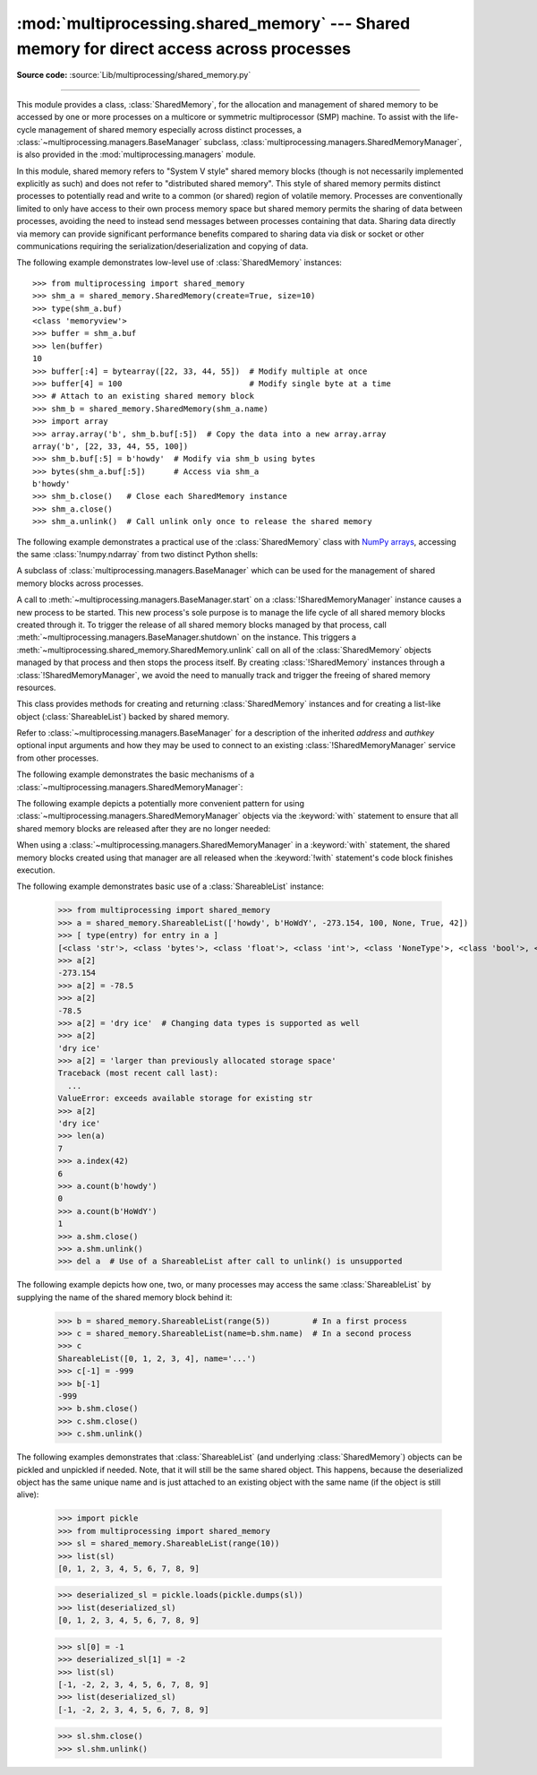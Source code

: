 :mod:`multiprocessing.shared_memory` --- Shared memory for direct access across processes
=========================================================================================

.. module:: multiprocessing.shared_memory
   :synopsis: Provides shared memory for direct access across processes.

**Source code:** :source:`Lib/multiprocessing/shared_memory.py`

.. versionadded:: 3.8

.. index::
   single: Shared Memory
   single: POSIX Shared Memory
   single: Named Shared Memory

--------------

This module provides a class, :class:`SharedMemory`, for the allocation
and management of shared memory to be accessed by one or more processes
on a multicore or symmetric multiprocessor (SMP) machine.  To assist with
the life-cycle management of shared memory especially across distinct
processes, a :class:`~multiprocessing.managers.BaseManager` subclass,
:class:`multiprocessing.managers.SharedMemoryManager`, is also provided in the
:mod:`multiprocessing.managers` module.

In this module, shared memory refers to "System V style" shared memory blocks
(though is not necessarily implemented explicitly as such) and does not refer
to "distributed shared memory".  This style of shared memory permits distinct
processes to potentially read and write to a common (or shared) region of
volatile memory.  Processes are conventionally limited to only have access to
their own process memory space but shared memory permits the sharing
of data between processes, avoiding the need to instead send messages between
processes containing that data.  Sharing data directly via memory can provide
significant performance benefits compared to sharing data via disk or socket
or other communications requiring the serialization/deserialization and
copying of data.


.. class:: SharedMemory(name=None, create=False, size=0, *, track=True)

   Creates a new shared memory block or attaches to an existing shared
   memory block.  Each shared memory block is assigned a unique name.
   In this way, one process can create a shared memory block with a
   particular name and a different process can attach to that same shared
   memory block using that same name.

   As a resource for sharing data across processes, shared memory blocks
   may outlive the original process that created them.  When one process
   no longer needs access to a shared memory block that might still be
   needed by other processes, the :meth:`close` method should be called.
   When a shared memory block is no longer needed by any process, the
   :meth:`unlink` method should be called to ensure proper cleanup.

   *name* is the unique name for the requested shared memory, specified as
   a string.  When creating a new shared memory block, if ``None`` (the
   default) is supplied for the name, a novel name will be generated.

   *create* controls whether a new shared memory block is created (``True``)
   or an existing shared memory block is attached (``False``).

   *size* specifies the requested number of bytes when creating a new shared
   memory block.  Because some platforms choose to allocate chunks of memory
   based upon that platform's memory page size, the exact size of the shared
   memory block may be larger or equal to the size requested.  When attaching
   to an existing shared memory block, the *size* parameter is ignored.

   *track*, when enabled, registers the shared memory block with a resource
   tracker process on platforms where the OS does not do this automatically.
   The resource tracker ensures proper cleanup of the shared memory even
   if all other processes with access to the memory exit without doing so.
   Python processes created from a common ancestor using :mod:`multiprocessing`
   facilities share a single resource tracker process, and the lifetime of
   shared memory segments is handled automatically among these processes.
   Python processes created in any other way will receive their own
   resource tracker when accessing shared memory with *track* enabled.
   This will cause the shared memory to be deleted by the resource tracker
   of the first process that terminates.
   To avoid this issue, users of :mod:`subprocess` or standalone Python
   processes should set *track* to ``False`` when there is already another
   process in place that does the bookkeeping.
   *track* is ignored on Windows, which has its own tracking and
   automatically deletes shared memory when all handles to it have been closed.

   .. versionchanged:: 3.13 Added *track* parameter.

   .. method:: close()

      Closes the file descriptor/handle to the shared memory from this
      instance.  :meth:`close` should be called once access to the shared
      memory block from this instance is no longer needed.  Depending
      on operating system, the underlying memory may or may not be freed
      even if all handles to it have been closed.  To ensure proper cleanup,
      use the :meth:`unlink` method.

   .. method:: unlink()

      Deletes the underlying shared memory block.  This should be called only
      once per shared memory block regardless of the number of handles to it,
      even in other processes.
      :meth:`unlink` and :meth:`close` can be called in any order, but
      trying to access data inside a shared memory block after :meth:`unlink`
      may result in memory access errors, depending on platform.

      This method has no effect on Windows, where the only way to delete a
      shared memory block is to close all handles.

   .. attribute:: buf

      A memoryview of contents of the shared memory block.

   .. attribute:: name

      Read-only access to the unique name of the shared memory block.

   .. attribute:: size

      Read-only access to size in bytes of the shared memory block.


The following example demonstrates low-level use of :class:`SharedMemory`
instances::

   >>> from multiprocessing import shared_memory
   >>> shm_a = shared_memory.SharedMemory(create=True, size=10)
   >>> type(shm_a.buf)
   <class 'memoryview'>
   >>> buffer = shm_a.buf
   >>> len(buffer)
   10
   >>> buffer[:4] = bytearray([22, 33, 44, 55])  # Modify multiple at once
   >>> buffer[4] = 100                           # Modify single byte at a time
   >>> # Attach to an existing shared memory block
   >>> shm_b = shared_memory.SharedMemory(shm_a.name)
   >>> import array
   >>> array.array('b', shm_b.buf[:5])  # Copy the data into a new array.array
   array('b', [22, 33, 44, 55, 100])
   >>> shm_b.buf[:5] = b'howdy'  # Modify via shm_b using bytes
   >>> bytes(shm_a.buf[:5])      # Access via shm_a
   b'howdy'
   >>> shm_b.close()   # Close each SharedMemory instance
   >>> shm_a.close()
   >>> shm_a.unlink()  # Call unlink only once to release the shared memory



The following example demonstrates a practical use of the :class:`SharedMemory`
class with `NumPy arrays <https://numpy.org/>`_, accessing the
same :class:`!numpy.ndarray` from two distinct Python shells:

.. doctest::
   :options: +SKIP

   >>> # In the first Python interactive shell
   >>> import numpy as np
   >>> a = np.array([1, 1, 2, 3, 5, 8])  # Start with an existing NumPy array
   >>> from multiprocessing import shared_memory
   >>> shm = shared_memory.SharedMemory(create=True, size=a.nbytes)
   >>> # Now create a NumPy array backed by shared memory
   >>> b = np.ndarray(a.shape, dtype=a.dtype, buffer=shm.buf)
   >>> b[:] = a[:]  # Copy the original data into shared memory
   >>> b
   array([1, 1, 2, 3, 5, 8])
   >>> type(b)
   <class 'numpy.ndarray'>
   >>> type(a)
   <class 'numpy.ndarray'>
   >>> shm.name  # We did not specify a name so one was chosen for us
   'psm_21467_46075'

   >>> # In either the same shell or a new Python shell on the same machine
   >>> import numpy as np
   >>> from multiprocessing import shared_memory
   >>> # Attach to the existing shared memory block
   >>> existing_shm = shared_memory.SharedMemory(name='psm_21467_46075')
   >>> # Note that a.shape is (6,) and a.dtype is np.int64 in this example
   >>> c = np.ndarray((6,), dtype=np.int64, buffer=existing_shm.buf)
   >>> c
   array([1, 1, 2, 3, 5, 8])
   >>> c[-1] = 888
   >>> c
   array([  1,   1,   2,   3,   5, 888])

   >>> # Back in the first Python interactive shell, b reflects this change
   >>> b
   array([  1,   1,   2,   3,   5, 888])

   >>> # Clean up from within the second Python shell
   >>> del c  # Unnecessary; merely emphasizing the array is no longer used
   >>> existing_shm.close()

   >>> # Clean up from within the first Python shell
   >>> del b  # Unnecessary; merely emphasizing the array is no longer used
   >>> shm.close()
   >>> shm.unlink()  # Free and release the shared memory block at the very end


.. class:: SharedMemoryManager([address[, authkey]])
   :module: multiprocessing.managers

   A subclass of :class:`multiprocessing.managers.BaseManager` which can be
   used for the management of shared memory blocks across processes.

   A call to :meth:`~multiprocessing.managers.BaseManager.start` on a
   :class:`!SharedMemoryManager` instance causes a new process to be started.
   This new process's sole purpose is to manage the life cycle
   of all shared memory blocks created through it.  To trigger the release
   of all shared memory blocks managed by that process, call
   :meth:`~multiprocessing.managers.BaseManager.shutdown` on the instance.
   This triggers a :meth:`~multiprocessing.shared_memory.SharedMemory.unlink` call
   on all of the :class:`SharedMemory` objects managed by that process and then
   stops the process itself.  By creating :class:`!SharedMemory` instances
   through a :class:`!SharedMemoryManager`, we avoid the need to manually track
   and trigger the freeing of shared memory resources.

   This class provides methods for creating and returning :class:`SharedMemory`
   instances and for creating a list-like object (:class:`ShareableList`)
   backed by shared memory.

   Refer to :class:`~multiprocessing.managers.BaseManager` for a description
   of the inherited *address* and *authkey* optional input arguments and how
   they may be used to connect to an existing :class:`!SharedMemoryManager` service
   from other processes.

   .. method:: SharedMemory(size)

      Create and return a new :class:`SharedMemory` object with the
      specified *size* in bytes.

   .. method:: ShareableList(sequence)

      Create and return a new :class:`ShareableList` object, initialized
      by the values from the input *sequence*.


The following example demonstrates the basic mechanisms of a
:class:`~multiprocessing.managers.SharedMemoryManager`:

.. doctest::
   :options: +SKIP

   >>> from multiprocessing.managers import SharedMemoryManager
   >>> smm = SharedMemoryManager()
   >>> smm.start()  # Start the process that manages the shared memory blocks
   >>> sl = smm.ShareableList(range(4))
   >>> sl
   ShareableList([0, 1, 2, 3], name='psm_6572_7512')
   >>> raw_shm = smm.SharedMemory(size=128)
   >>> another_sl = smm.ShareableList('alpha')
   >>> another_sl
   ShareableList(['a', 'l', 'p', 'h', 'a'], name='psm_6572_12221')
   >>> smm.shutdown()  # Calls unlink() on sl, raw_shm, and another_sl

The following example depicts a potentially more convenient pattern for using
:class:`~multiprocessing.managers.SharedMemoryManager` objects via the
:keyword:`with` statement to ensure that all shared memory blocks are released
after they are no longer needed:

.. doctest::
   :options: +SKIP

   >>> with SharedMemoryManager() as smm:
   ...     sl = smm.ShareableList(range(2000))
   ...     # Divide the work among two processes, storing partial results in sl
   ...     p1 = Process(target=do_work, args=(sl, 0, 1000))
   ...     p2 = Process(target=do_work, args=(sl, 1000, 2000))
   ...     p1.start()
   ...     p2.start()  # A multiprocessing.Pool might be more efficient
   ...     p1.join()
   ...     p2.join()   # Wait for all work to complete in both processes
   ...     total_result = sum(sl)  # Consolidate the partial results now in sl

When using a :class:`~multiprocessing.managers.SharedMemoryManager`
in a :keyword:`with` statement, the shared memory blocks created using that
manager are all released when the :keyword:`!with` statement's code block
finishes execution.


.. class:: ShareableList(sequence=None, *, name=None)

   Provides a mutable list-like object where all values stored within are
   stored in a shared memory block.
   This constrains storable values to the following built-in data types:

   * :class:`int` (signed 64-bit)
   * :class:`float`
   * :class:`bool`
   * :class:`str` (less than 10M bytes each when encoded as UTF-8)
   * :class:`bytes` (less than 10M bytes each)
   * ``None``

   It also notably differs from the built-in :class:`list` type
   in that these lists can not change their overall length
   (i.e. no :meth:`!append`, :meth:`!insert`, etc.) and do not
   support the dynamic creation of new :class:`!ShareableList` instances
   via slicing.

   *sequence* is used in populating a new :class:`!ShareableList` full of values.
   Set to ``None`` to instead attach to an already existing
   :class:`!ShareableList` by its unique shared memory name.

   *name* is the unique name for the requested shared memory, as described
   in the definition for :class:`SharedMemory`.  When attaching to an
   existing :class:`!ShareableList`, specify its shared memory block's unique
   name while leaving *sequence* set to ``None``.

   .. note::

      A known issue exists for :class:`bytes` and :class:`str` values.
      If they end with ``\x00`` nul bytes or characters, those may be
      *silently stripped* when fetching them by index from the
      :class:`!ShareableList`. This ``.rstrip(b'\x00')`` behavior is
      considered a bug and may go away in the future. See :gh:`106939`.

   For applications where rstripping of trailing nulls is a problem,
   work around it by always unconditionally appending an extra non-0
   byte to the end of such values when storing and unconditionally
   removing it when fetching:

   .. doctest::

       >>> from multiprocessing import shared_memory
       >>> nul_bug_demo = shared_memory.ShareableList(['?\x00', b'\x03\x02\x01\x00\x00\x00'])
       >>> nul_bug_demo[0]
       '?'
       >>> nul_bug_demo[1]
       b'\x03\x02\x01'
       >>> nul_bug_demo.shm.unlink()
       >>> padded = shared_memory.ShareableList(['?\x00\x07', b'\x03\x02\x01\x00\x00\x00\x07'])
       >>> padded[0][:-1]
       '?\x00'
       >>> padded[1][:-1]
       b'\x03\x02\x01\x00\x00\x00'
       >>> padded.shm.unlink()

   .. method:: count(value)

      Returns the number of occurrences of *value*.

   .. method:: index(value)

      Returns first index position of *value*.  Raises :exc:`ValueError` if
      *value* is not present.

   .. attribute:: format

      Read-only attribute containing the :mod:`struct` packing format used by
      all currently stored values.

   .. attribute:: shm

      The :class:`SharedMemory` instance where the values are stored.


The following example demonstrates basic use of a :class:`ShareableList`
instance:

   >>> from multiprocessing import shared_memory
   >>> a = shared_memory.ShareableList(['howdy', b'HoWdY', -273.154, 100, None, True, 42])
   >>> [ type(entry) for entry in a ]
   [<class 'str'>, <class 'bytes'>, <class 'float'>, <class 'int'>, <class 'NoneType'>, <class 'bool'>, <class 'int'>]
   >>> a[2]
   -273.154
   >>> a[2] = -78.5
   >>> a[2]
   -78.5
   >>> a[2] = 'dry ice'  # Changing data types is supported as well
   >>> a[2]
   'dry ice'
   >>> a[2] = 'larger than previously allocated storage space'
   Traceback (most recent call last):
     ...
   ValueError: exceeds available storage for existing str
   >>> a[2]
   'dry ice'
   >>> len(a)
   7
   >>> a.index(42)
   6
   >>> a.count(b'howdy')
   0
   >>> a.count(b'HoWdY')
   1
   >>> a.shm.close()
   >>> a.shm.unlink()
   >>> del a  # Use of a ShareableList after call to unlink() is unsupported

The following example depicts how one, two, or many processes may access the
same :class:`ShareableList` by supplying the name of the shared memory block
behind it:

   >>> b = shared_memory.ShareableList(range(5))         # In a first process
   >>> c = shared_memory.ShareableList(name=b.shm.name)  # In a second process
   >>> c
   ShareableList([0, 1, 2, 3, 4], name='...')
   >>> c[-1] = -999
   >>> b[-1]
   -999
   >>> b.shm.close()
   >>> c.shm.close()
   >>> c.shm.unlink()

The following examples demonstrates that :class:`ShareableList`
(and underlying :class:`SharedMemory`) objects
can be pickled and unpickled if needed.
Note, that it will still be the same shared object.
This happens, because the deserialized object has
the same unique name and is just attached to an existing
object with the same name (if the object is still alive):

   >>> import pickle
   >>> from multiprocessing import shared_memory
   >>> sl = shared_memory.ShareableList(range(10))
   >>> list(sl)
   [0, 1, 2, 3, 4, 5, 6, 7, 8, 9]

   >>> deserialized_sl = pickle.loads(pickle.dumps(sl))
   >>> list(deserialized_sl)
   [0, 1, 2, 3, 4, 5, 6, 7, 8, 9]

   >>> sl[0] = -1
   >>> deserialized_sl[1] = -2
   >>> list(sl)
   [-1, -2, 2, 3, 4, 5, 6, 7, 8, 9]
   >>> list(deserialized_sl)
   [-1, -2, 2, 3, 4, 5, 6, 7, 8, 9]

   >>> sl.shm.close()
   >>> sl.shm.unlink()
